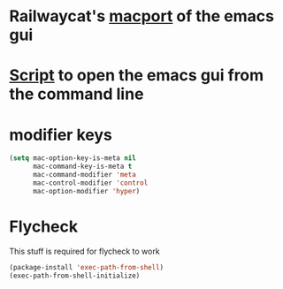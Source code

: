 * Railwaycat's [[https://github.com/railwaycat/homebrew-emacsmacport][macport]] of the emacs gui
* [[https:/f/gist.github.com/railwaycat/4043945][Script]] to open the emacs gui from the command line
* modifier keys
#+BEGIN_SRC emacs-lisp
   (setq mac-option-key-is-meta nil
         mac-command-key-is-meta t
         mac-command-modifier 'meta
         mac-control-modifier 'control
         mac-option-modifier 'hyper)
#+END_SRC
* Flycheck
This stuff is required for flycheck to work
#+BEGIN_SRC emacs-lisp
(package-install 'exec-path-from-shell)
(exec-path-from-shell-initialize)
#+END_SRC
